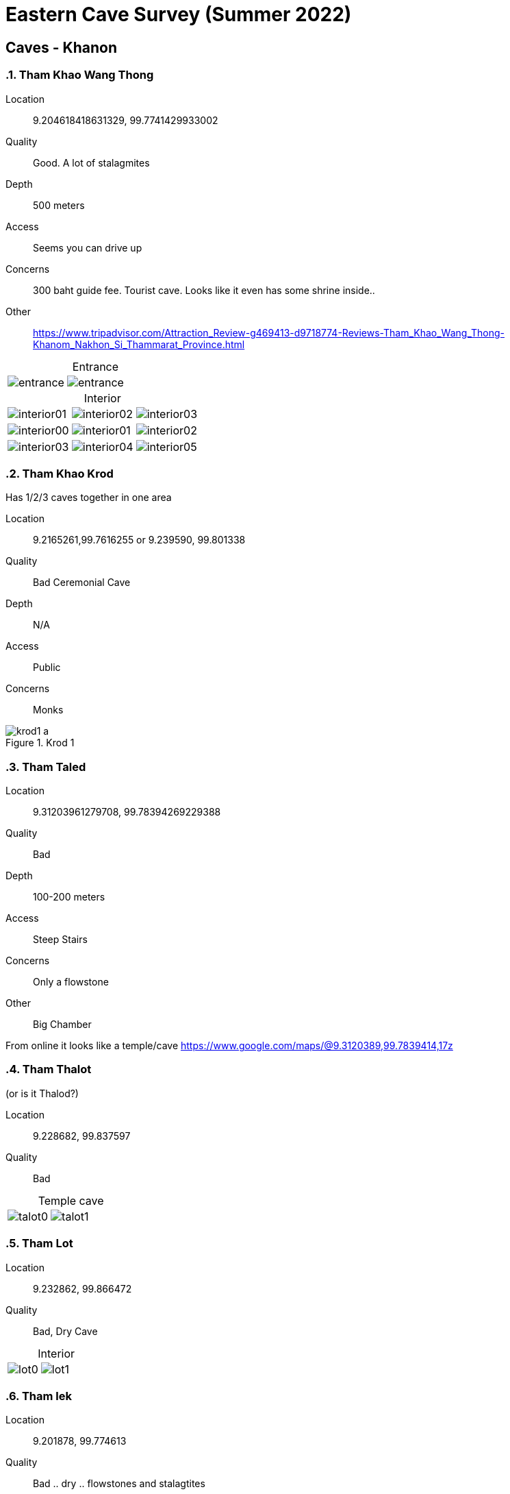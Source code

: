 :imagesdir: fig/photo/eastern-caves/
:!webfonts:
:stylesheet: ../web/adoc.css
:!last-update-label:
:table-caption!:


= Eastern Cave Survey (Summer 2022)

== Caves - Khanon
:sectnums:

=== Tham Khao Wang Thong
Location:: 9.204618418631329, 99.7741429933002
Quality:: Good. A lot of stalagmites
Depth:: 500 meters
Access:: Seems you can drive up
Concerns:: 300 baht guide fee. Tourist cave. Looks like it even has some shrine inside..
Other:: https://www.tripadvisor.com/Attraction_Review-g469413-d9718774-Reviews-Tham_Khao_Wang_Thong-Khanom_Nakhon_Si_Thammarat_Province.html

.Entrance
[cols="1,1,1"]
|===
|image:2022-07-11/entrance.jpg[]
|image:2022-07-15/entrance.jpg[]
|
|===

.Interior
[cols="1,1,1"]
|===
|image:2022-07-11/interior01.jpg[]
|image:2022-07-11/interior02.jpg[]
|image:2022-07-11/interior03.jpg[]

|image:2022-07-15/interior00.jpg[]
|image:2022-07-15/interior01.jpg[]
|image:2022-07-15/interior02.jpg[]

|image:2022-07-15/interior03.jpg[]
|image:2022-07-15/interior04.jpg[]
|image:2022-07-15/interior05.jpg[]
|===

=== Tham Khao Krod

Has 1/2/3 caves together in one area

Location:: 9.2165261,99.7616255 or 9.239590, 99.801338
Quality:: Bad Ceremonial Cave
Depth:: N/A
Access:: Public
Concerns:: Monks

.Krod 1
image::2022-07-12/krod1-a.avif[]

=== Tham Taled

Location:: 9.31203961279708, 99.78394269229388
Quality:: Bad
Depth:: 100-200 meters
Access:: Steep Stairs
Concerns:: Only a flowstone
Other:: Big Chamber

From online it looks like a temple/cave
https://www.google.com/maps/@9.3120389,99.7839414,17z

=== Tham Thalot
(or is it Thalod?)

Location:: 9.228682, 99.837597
Quality:: Bad

.Temple cave
[cols="1,1,1"]
|===
|image:2022-07-13/talot0.jpg[]
|image:2022-07-13/talot1.jpg[]
|
|===

=== Tham Lot

Location:: 9.232862, 99.866472
Quality:: Bad, Dry Cave

.Interior
[cols="1,1,1"]
|===
|image:2022-07-13/lot0.jpg[]
|image:2022-07-13/lot1.jpg[]
|
|===

=== Tham lek

Location:: 9.201878, 99.774613
Quality:: Bad .. dry .. flowstones and stalagtites
Depth:: ??
Access:: Looks developped with stairs
Other::

.Entrance
[cols="1,1,1"]
|===
|image:2022-07-14/entrance.jpg[]
|
|
|===

.Interior
[cols="1,1,1"]
|===
|image:2022-07-14/interior0.jpg[]
|image:2022-07-14/interior1.jpg[]
|image:2022-07-14/interior2.jpg[]

|image:2022-07-14/interior3.jpg[]
|image:2022-07-14/interior4.jpg[]
|image:2022-07-14/interior5.jpg[]
|===

=== Tham Khao Hua Chang

Location:: 9.093424, 99.782259
Quality:: Bad .. only flowstones
Depth:: ??
Access:: Looks developped with stairs

[.sidebar]
so long, and the cave is like turnal and look like they should be under water so long time,  there is so lond and many many branch, but no stalegtite/mite, just alot of flowstone


.Entrance
[cols="1,1,1"]
|===
|image:2022-07-26/entrance.jpg[]
|
|
|===

.Interior
[cols="1,1,1"]
|===
|image:2022-07-26/interior0.jpg[]
|image:2022-07-26/interior1.jpg[]
|image:2022-07-26/interior2.jpg[]

|image:2022-07-26/interior3.jpg[]
|image:2022-07-26/interior4.jpg[]
|image:2022-07-26/interior5.jpg[]
|===

=== Tham Khao Nang Pao

Location::  9.089118, 99.523652

[.sidebar]
Tham Khao Nang Pao, near the tample but the tample didn't have any activity to this cave, big chamber, about 200 meter long but too dry,

[.sidebar]
On second trip: "I found new chamber and water system under ground(with fish) and fossil"

.Entrance
[cols="1,1,1"]
|===
|image:2022-07-27/entrance0.jpg[]
|image:2022-07-27/entrance1.jpg[]
|
|===

.Interior
[cols="1,1,1"]
|===
|image:2022-07-27/interior0.jpg[]
|image:2022-07-27/interior1.jpg[]
|image:2022-07-27/interior2.jpg[]

|image:2022-07-27/interior3.jpg[]
|image:2022-07-27/interior4.jpg[]
|image:2022-07-27/interior5.jpg[]

|image:2022-07-27/interior6.jpg[]
|image:2022-07-27/interior7.jpg[]
|image:2022-07-27/interior8.jpg[]
|===

.Other
[%collapsible]
====
(the floating stuff is limestone powder)

video::2022-07-28/khao-nang-pao.mp4[]

[cols="1,1,1"]
|===
|image:2022-07-27/other0.jpg[]
|image:2022-07-27/other1.jpg[]
|image:2022-07-27/other2.jpg[]
|===

====

=== Tham Nue Sern

Location::  9.122999, 99.696184
Depth:: only 60m

****
Tham Khao Nang Pao, near the tample but the tample didn't have any activity to this cave, big chamber, about 200 meter long but too dry,
****
****
use to be ceramony cave but didn't use for many years
****

.Entrance
[cols="1,1,1"]
|===
|image:2022-07-28/entrance0.jpg[]
|image:2022-07-28/entrance1.jpg[]
|
|===

.Interior
[cols="1,1,1"]
|===
|image:2022-07-28/interior0.jpg[]
|image:2022-07-28/interior1.jpg[]
|image:2022-07-28/interior2.jpg[]

|image:2022-07-28/interior3.jpg[]
|image:2022-07-28/interior4.jpg[]
|image:2022-07-28/interior5.jpg[]
|===

.Other
[%collapsible]
====
[cols="1,1,1"]
|===
|image:2022-07-28/other0.jpg[]
|image:2022-07-28/other1.jpg[]
|image:2022-07-28/other2.jpg[]
|===
====

=== Mina Cave
close to a Meena coffee shop

Location:: 9.271773, 99.789355
Depth:: 30m
Other:: On a cliff. Very hard to reach

.Entrance
[cols="1,1,1"]
|===
|image:2022-07-30/entrance0.jpg[]
|image:2022-07-30/entrance1.jpg[]
|image:2022-07-30/entrance2.jpg[]
|===

.Interior
[cols="1,1,1"]
|===
|image:2022-07-30/interior0.jpg[]
|image:2022-07-30/interior1.jpg[]
|image:2022-07-30/interior2.jpg[]
|===

.Other
[%collapsible]
====
[cols="1,1,1"]
|===
|image:2022-07-30/other0.jpg[]
|image:2022-07-30/other1.jpg[]
|image:2022-07-30/other2.jpg[]
|===
====

=== Tham Khao Nok Yoong

Location:: 9.177586, 99.769663
Depth:: "not deep"
Other:: There are other caves nearby

.Entrance
[cols="1,1,1"]
|===
|image:2022-07-31/entrance0.jpg[]
|
|
|===

.Interior
[cols="1,1,1"]
|===
|image:2022-07-31/interior0.jpg[]
|image:2022-07-31/interior1.jpg[]
|
|===

.Other
[%collapsible]
====
video::2022-07-31/other1.mp4[]
|===
|image:2022-07-31/other0.jpg[]
|
|
|===
====

=== Tham Khao Nok Yoong 2

Location:: 9.178211, 99.764364
Depth:: 50m (but other branches go deeper)
Other:: very muddy/slippery

****
cave was good, alot of water system and wet, muddy but anyway no stalecmite, just flowston
****

.Entrance
[cols="1,1,1"]
|===
|image:2022-08-01/entrance0.jpg[]
|image:2022-08-01/entrance1.jpg[]
|
|===

.Interior
[cols="1,1,1"]
|===
|image:2022-08-01/interior0.jpg[]
|image:2022-08-01/interior1.jpg[]
|image:2022-08-01/interior2.jpg[]

|image:2022-08-01/interior3.jpg[]
|image:2022-08-01/interior4.jpg[]
|image:2022-08-01/interior5.jpg[]

|image:2022-08-01/interior6.jpg[]
|image:2022-08-01/interior7.jpg[]
|
|===

.Other
[%collapsible]
====
video::2022-07-31/other3.mp4
[cols="1,1,1"]
|===
|image:2022-08-01/other0.jpg[]
|image:2022-08-01/other1.jpg[]
|image:2022-08-01/other2.jpg[]

|image:2022-08-01/other4.jpg[]
|image:2022-08-01/other5.jpg[]
|image:2022-08-01/other6.jpg[]
|===
====
=== No name cave A

Location:: 9.120318, 99.712254

Depth:: 20-30m

Other:: Dry.. might have other caves nearby (_Tham Khao in_)


.Entrance
[cols="1,1,1"]
|===
|image:2022-08-03/entrance0.jpg[]
|image:2022-08-03/entrance1.jpg[]
|
|===

.Interior
[cols="1,1,1"]
|===
|image:2022-08-03/interior0.jpg[]
|image:2022-08-03/interior1.jpg[]
|image:2022-08-03/interior2.jpg[]

|image:2022-08-03/interior3.jpg[]
|image:2022-08-03/interior4.jpg[]
|image:2022-08-03/interior5.jpg[]
|===

== Timesheet

=== First Trip

.2022-07-11
- <<_tham_khao_wang_thong>>
- Nong had to pay a 300 guide fee

.2022-07-12
- <<_tham_khao_krod>> this is 3 part cave
- <<_tham_taled>>

.2022-07-13
- <<_tham_thalot>>
- <<_tham_lot>>

.2022-07-14
- <<_tham_lek>>

.2022-07-16
- <<_tham_khao_wang_thong>>
- Returning there for a better look and better photos
- Looks quite promising

=== Second Trip

.2022-07-24
- Went to some cave
- Phone got wet and broke (so no photos)

.2022-07-25
- When around mountain just south of Khanon and found no caves

.2022-07-26
- <<_tham_khao_hua_chang>>

.2022-07-27
- <<_tham_khao_nang_pao>>
- Went 2 places but only found 1 cave

.2022-07-28
- <<_tham_khao_nang_pao>> again
- <<_tham_nue_sern>>

(One day break - as he makes local contacts - unpaid)

.2022-07-30
- <<_mina_cave>>
- He climbed a huge cliff.. was dangerous. He found one cave but couldn't find the other one

.2022-07-31
- <<_tham_khao_nok_yoong>>
- He climbed a huge cliff.. was dangerous. He found one cave but couldn't find the other one


.2022-08-01
- <<_tham_khao_nok_yoong_2>>
- Sounded like it was kind of far away

(Next day it rained too hard to do caving)

.2022-08-03
- <<_no_name_cave_a>>
- Unusal rock textures. Last day of trip. Nothing remarkeable.
